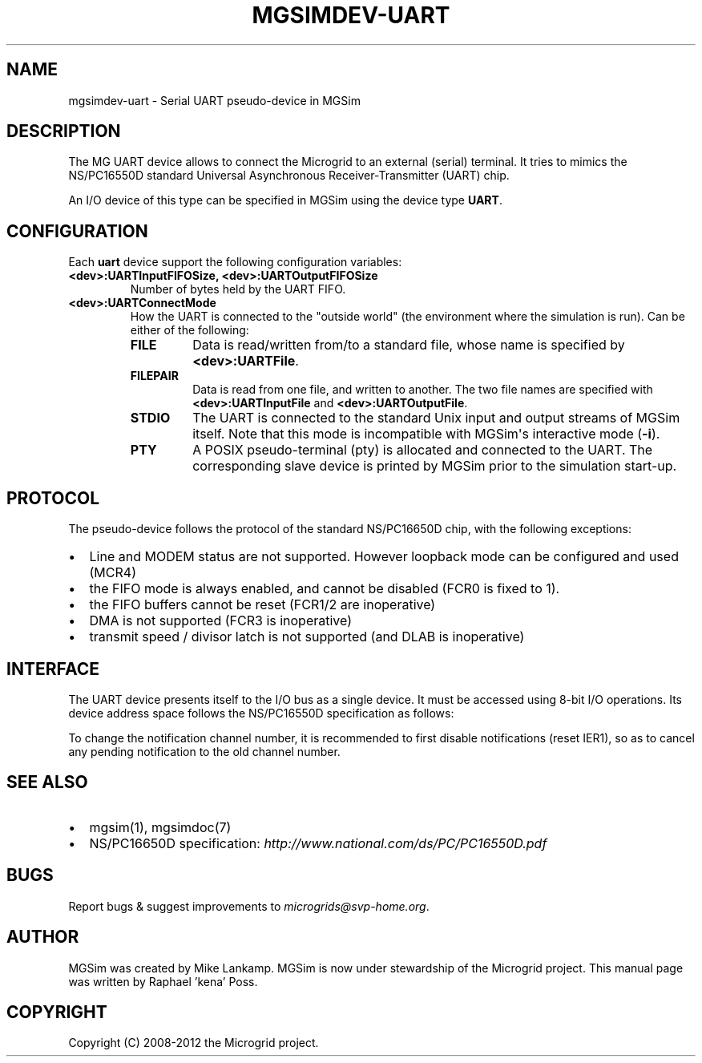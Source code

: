 .\" Man page generated from reStructuredText.
.
.TH MGSIMDEV-UART 7 "August 2012" "3.4.90-5937" ""
.SH NAME
mgsimdev-uart \- Serial UART pseudo-device in MGSim
.
.nr rst2man-indent-level 0
.
.de1 rstReportMargin
\\$1 \\n[an-margin]
level \\n[rst2man-indent-level]
level margin: \\n[rst2man-indent\\n[rst2man-indent-level]]
-
\\n[rst2man-indent0]
\\n[rst2man-indent1]
\\n[rst2man-indent2]
..
.de1 INDENT
.\" .rstReportMargin pre:
. RS \\$1
. nr rst2man-indent\\n[rst2man-indent-level] \\n[an-margin]
. nr rst2man-indent-level +1
.\" .rstReportMargin post:
..
.de UNINDENT
. RE
.\" indent \\n[an-margin]
.\" old: \\n[rst2man-indent\\n[rst2man-indent-level]]
.nr rst2man-indent-level -1
.\" new: \\n[rst2man-indent\\n[rst2man-indent-level]]
.in \\n[rst2man-indent\\n[rst2man-indent-level]]u
..
.SH DESCRIPTION
.sp
The MG UART device allows to connect the Microgrid to an external
(serial) terminal. It tries to mimics the NS/PC16550D standard
Universal Asynchronous Receiver\-Transmitter (UART) chip.
.sp
An I/O device of this type can be specified in MGSim using the device
type \fBUART\fP\&.
.SH CONFIGURATION
.sp
Each \fBuart\fP device support the following configuration variables:
.INDENT 0.0
.TP
.B \fB<dev>:UARTInputFIFOSize\fP, \fB<dev>:UARTOutputFIFOSize\fP
Number of bytes held by the UART FIFO.
.TP
.B \fB<dev>:UARTConnectMode\fP
How the UART is connected to the "outside world" (the environment
where the simulation is run). Can be either of the following:
.INDENT 7.0
.TP
.B \fBFILE\fP
Data is read/written from/to a standard file, whose name
is specified by \fB<dev>:UARTFile\fP\&.
.TP
.B \fBFILEPAIR\fP
Data is read from one file, and written to another. The two
file names are specified with \fB<dev>:UARTInputFile\fP and
\fB<dev>:UARTOutputFile\fP\&.
.TP
.B \fBSTDIO\fP
The UART is connected to the standard Unix input and output
streams of MGSim itself. Note that this mode is incompatible
with MGSim\(aqs interactive mode (\fB\-i\fP).
.TP
.B \fBPTY\fP
A POSIX pseudo\-terminal (pty) is allocated and connected to
the UART. The corresponding slave device is printed
by MGSim prior to the simulation start\-up.
.UNINDENT
.UNINDENT
.SH PROTOCOL
.sp
The pseudo\-device follows the protocol of the standard NS/PC16650D
chip, with the following exceptions:
.INDENT 0.0
.IP \(bu 2
Line and MODEM status are not supported. However loopback mode can be
configured and used (MCR4)
.IP \(bu 2
the FIFO mode is always enabled, and cannot be disabled (FCR0 is
fixed to 1).
.IP \(bu 2
the FIFO buffers cannot be reset (FCR1/2 are inoperative)
.IP \(bu 2
DMA is not supported (FCR3 is inoperative)
.IP \(bu 2
transmit speed / divisor latch is not supported (and DLAB is inoperative)
.UNINDENT
.SH INTERFACE
.sp
The UART device presents itself to the I/O bus as a single device. It
must be accessed using 8\-bit I/O operations. Its device address space
follows the NS/PC16550D specification as follows:
.TS
center;
|l|l|l|.
_
T{
Register
T}	T{
Mode
T}	T{
Description
T}
_
T{
0
T}	T{
R
T}	T{
Receiver Buffer Register / FIFO input
T}
_
T{
0
T}	T{
W
T}	T{
Transmit Hold Register (THR) / FIFO output
T}
_
T{
1
T}	T{
R/W
T}	T{
Interrupt Enable Register (IER)
T}
_
T{
2
T}	T{
R
T}	T{
Interrupt Identification Register (IIR)
T}
_
T{
2
T}	T{
W
T}	T{
FIFO Control Register (FCR)
T}
_
T{
3
T}	T{
R/W
T}	T{
Line Control Register (LCR)
T}
_
T{
4
T}	T{
R/W
T}	T{
MODEM Control Register (MCR)
T}
_
T{
5
T}	T{
R/W
T}	T{
Line Status Register (LSR)
T}
_
T{
6
T}	T{
R/W
T}	T{
MODEM Status Register (MSR)
T}
_
T{
7
T}	T{
R/W
T}	T{
Scratch register
T}
_
T{
8
T}	T{
R/W
T}	T{
(MG extension) Interrupt channel for THRE interrupts
T}
_
T{
9
T}	T{
R/W
T}	T{
(MG extension) Interrupt channel for output FIFO underruns
T}
_
T{
10
T}	T{
R/W
T}	T{
(MG extension) UART enable/disable
T}
_
.TE
.sp
To change the notification channel number, it is recommended to first
disable notifications (reset IER1), so as to cancel any pending
notification to the old channel number.
.SH SEE ALSO
.INDENT 0.0
.IP \(bu 2
mgsim(1), mgsimdoc(7)
.IP \(bu 2
NS/PC16650D specification: \fI\%http://www.national.com/ds/PC/PC16550D.pdf\fP
.UNINDENT
.SH BUGS
.sp
Report bugs & suggest improvements to \fI\%microgrids@svp\-home.org\fP\&.
.SH AUTHOR
MGSim was created by Mike Lankamp. MGSim is now under
stewardship of the Microgrid project. This manual page was written
by Raphael 'kena' Poss.
.SH COPYRIGHT
Copyright (C) 2008-2012 the Microgrid project.
.\" Generated by docutils manpage writer.
.
